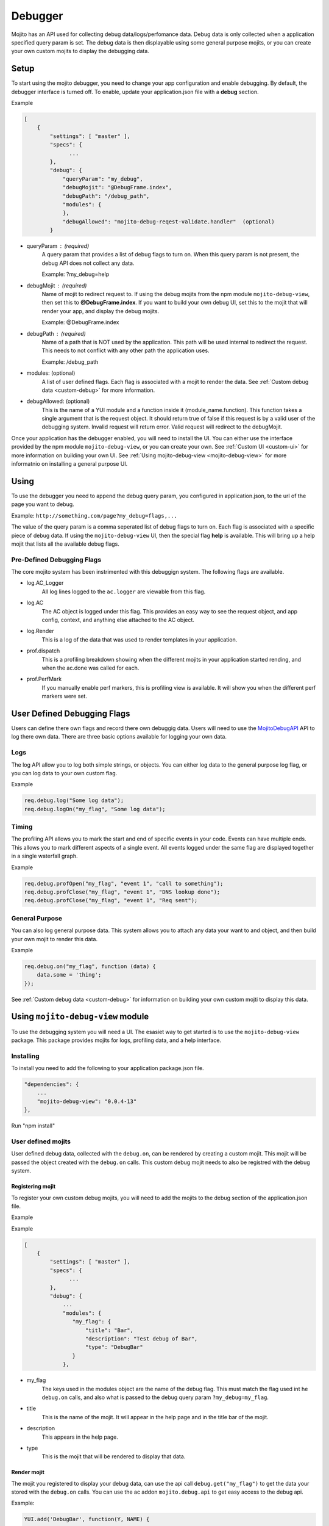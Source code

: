 

========
Debugger
========

Mojito has an API used for collecting debug data/logs/perfomance data. Debug data is only collected when a application specified query param is set.
The debug data is then displayable using some general purpose mojits, or you can create your own custom mojits to display the debugging data.


Setup
#####

To start using the mojito debugger, you need to change your app configuration and enable debugging.
By default, the debugger interface is turned off. 
To enable, update your application.json file with a **debug** section.

Example

.. code-block:: javascript

     [
         {
             "settings": [ "master" ],
             "specs": {
                   ...
             },
             "debug": {
                 "queryParam": "my_debug",
                 "debugMojit": "@DebugFrame.index",
                 "debugPath": "/debug_path",
                 "modules": {
                 },
                 "debugAllowed": "mojito-debug-reqest-validate.handler"  (optional)
             }

* queryParam : (required)
    A query param that provides a list of debug flags to turn on.
    When this query param is not present, the debug API does not collect any data.
    
    Example: ?my_debug=help
* debugMojit : (required)
    Name of mojit to redirect request to. If using the debug mojits from the npm module ``mojito-debug-view``,
    then set this to **@DebugFrame.index**. If you want to build your own debug UI, set this to the mojit that
    will render your app, and display the debug mojits.
    
    Example: @DebugFrame.index
* debugPath : (required)
    Name of a path that is NOT used by the application. This path will be used internal to redirect
    the request. This needs to not conflict with any other path the application uses.
    
    Example: /debug_path
* modules: (optional)
    A list of user defined flags. Each flag is associated with a mojit to render the data.
    See :ref:`Custom debug data <custom-debug>` for more information.
* debugAllowed: (optional)
    This is the name of a YUI module and a function inside it (module_name.function). This function
    takes a single argument that is the request object. It should return true of false if this request is by a valid
    user of the debugging system. Invalid request will return error. Valid request will redirect
    to the debugMojit.
    
Once your application has the debugger enabled, you will need to install the UI. You can either use the 
interface provided by the npm module ``mojito-debug-view``, or you can create your own.
See :ref:`Custom UI <custom-ui>` for more information on building your own UI.
See :ref:`Using mojito-debug-view <mojito-debug-view>` for more informatnio on installing a general purpose UI.


Using
#####


To use the debugger you need to append the debug query param, you configured in application.json, to the url of the page you want to debug.

Example: ``http://something.com/page?my_debug=flags,...``

The value of the query param is a comma seperated list of debug flags to turn on. Each flag is associated with a specific piece
of debug data. If using the ``mojito-debug-view`` UI, then the special flag **help** is available. This will bring up a help
mojit that lists all the available debug flags.


Pre-Defined Debugging Flags
===========================

The core mojito system has been instrimented with this debuggign system. The following flags are available.


* log.AC_Logger
    All log lines logged to the ``ac.logger`` are viewable from this flag.

* log.AC
    The AC object is logged under this flag. This provides an easy way to see the request object, and app config, context, and anything else
    attached to the AC object.

* log.Render
    This is a log of the data that was used to render templates in your application.

* prof.dispatch
    This is a profiling breakdown showing when the different mojits in your application started rending, and when the ac.done was called for each.

* prof.PerfMark
    If you manually enable perf markers, this is profiling view is available. It will show you when the different perf markers were set.
    



User Defined Debugging Flags
############################

Users can define there own flags and record there own debuggig data. Users will need to use the `MojitoDebugAPI <../../api/classes/MojitoDebugAPI.html>`_
API to log there own data.  There are three basic options available for logging your own data.


Logs
====

The log API allow you to log both simple strings, or objects. 
You can either log data to the general purpose log flag, or you can log data to your own custom flag.

Example

.. code-block:: javascript

    req.debug.log("Some log data");
    req.debug.logOn("my_flag", "Some log data");

Timing
======

The profiling API allows you to mark the start and end of specific events in your code. Events
can have multiple ends. This allows you to mark different aspects of a single event. All events
logged under the same flag are displayed together in a single waterfall graph.

Example

.. code-block:: javascript

    req.debug.profOpen("my_flag", "event 1", "call to something");
    req.debug.profClose("my_flag", "event 1", "DNS lookup done");
    req.debug.profClose("my_flag", "event 1", "Req sent");


General Purpose
===============

You can also log general purpose data. This system allows you to attach any data your want to
and object, and then build your own mojit to render this data.

Example

.. code-block:: javascript

    req.debug.on("my_flag", function (data) {
        data.some = 'thing';
    });

See :ref:`Custom debug data <custom-debug>` for information on building your own custom mojti to display this data.


.. _mojito-debug-view:

Using ``mojito-debug-view`` module
##################################

To use the debugging system you will need a UI. The esasiet way to get started is to use the ``mojito-debug-view``
package. This package provides mojits for logs, profiling data, and a help interface.

Installing
==========

To install you need to add the following to your application package.json file.

.. code-block:: javascript

    "dependencies": {
        ...
        "mojito-debug-view": "0.0.4-13"
    },

Run "npm install"


.. _custom-debug:

User defined mojits
===================

User defined debug data, collected with the ``debug.on``, can be rendered by creating a custom
mojit. This mojit will be passed the object created with the ``debug.on`` calls. This custom
debug mojit needs to also be registred with the debug system.


Registering mojit
-----------------

To register your own custom debug mojits, you will need to add the mojits to the debug
section of the application.json file.

Example


Example

.. code-block:: javascript

     [
         {
             "settings": [ "master" ],
             "specs": {
                   ...
             },
             "debug": {
                 ...
                 "modules": {
                    "my_flag": {
                        "title": "Bar",
                        "description": "Test debug of Bar",
                        "type": "DebugBar"
                    }
                 },

* my_flag
    The keys used in the modules object are the name of the debug flag. This must match the flag
    used int he ``debug.on`` calls, and also what is passed to the debug query param ``?my_debug=my_flag``.

* title
    This is the name of the mojit. It will appear in the help page and in the title bar of the mojit.

* description
    This appears in the help page.

* type
    This is the mojit that will be rendered to display that data.


Render mojit
------------

The mojit you registered to display your debug data, can use the api call ``debug.get("my_flag")`` to get
the data your stored with the ``debug.on`` calls. You can use the ac addon ``mojito.debug.api`` to get
easy access to the debug api.

Example:

.. code-block:: javascript

    YUI.add('DebugBar', function(Y, NAME) {

        Y.namespace('mojito.controllers')[NAME] = {

            init: function(config) {
                this.config = config;
            },

            index: function(ac) {
                var my_data = ac.debug.get("my_flag");
                ac.done("My data: " + my_data.some);
            }

        };

    }, '0.0.1', {requires: ['mojito', 'mojito.debug.api']});


.. _custom-ui:

Creating Custom UI
##################


If you don't want to use the ``mojito-debug-view`` package, you can define your own UI. You register your UI
in the application.json file, set ``debugMojit`` to the name of your own top level UI mojit. This mojit will
need to do several things.

#. Parse the debug query param and call ``debug.addFlag(flag)`` for each flag set.

#. Render the real page.

#. For each flag set, get the debug data by calling ``debug.get(flag)`` and render that data.


Example:

.. code-block:: javascript

    YUI.add('MyUI', function(Y, NAME) {
        Y.namespace('mojito.controllers')[NAME] = {
            init: function(config) {
                this.config = config;
            },
            index: function(ac) {
                var debug = ac._adapter.debug,
                    currentUrl = ac._adapter.req.url,
                    config = YUI.Env.mojito.DataProcess.retrieve('static-app-config'),
                    newUrl = currentUrl.slice(config.debug.debugPath.length),
                    mojitoRoute = ac.url.find(newUrl),
                    call = mojitoRoute.call.split('.'),
                    route = Y.clone(ac.app.config.specs[call[0]]);

                route.action = call[1];

                Y.each(debug.parseDebugParameters(ac.params.url()[config.debug.queryParam]), function (flag) {
                    debug.addFlag(flag);
                });

                ac.http.setHeader('Content-type', 'text/html');

                ac.http.getRequest().url = newUrl;
                ac.composite.execute({
                    children: {
                        'application': route
                    }
                }, function (data, meta) {
                    var res;

                    res = data.application + "<P>";
                    Y.each(debug.parseDebugParameters(ac.params.url()[config.debug.queryParam]), function (flag) {
                        var data = debug.get(flag);

                        if (data)
                            res += JSON.stringify(data) + "<P>";
                    });
                    ac.done(res);
                });
            }
        };
    }, '0.0.1', {requires: ['mojito', 'mojito-url-addon', 'mojito-params-addon', 'mojito-http-addon', 'mojito-composite-addon']});



